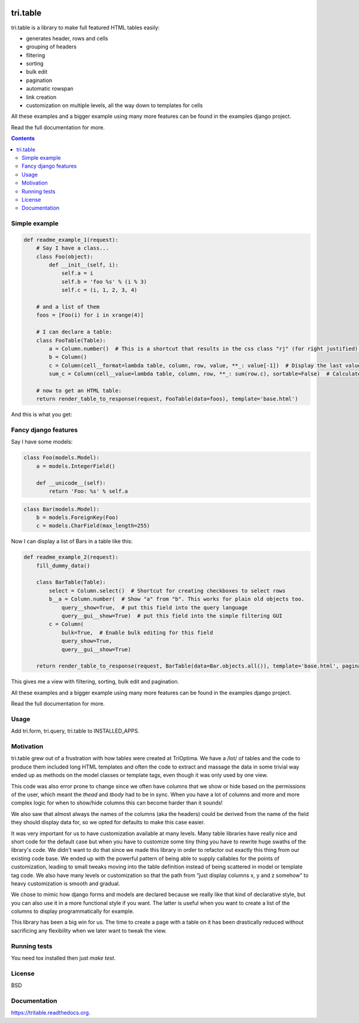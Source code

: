 .. image:: https://travis-ci.org/TriOptima/tri.table.svg?branch=master
    :target: https://travis-ci.org/TriOptima/tri.table


.. image:: https://codecov.io/github/TriOptima/tri.table/coverage.svg?branch=master
    :target: https://codecov.io/github/TriOptima/tri.table?branch=master


tri.table
=========

tri.table is a library to make full featured HTML tables easily:

* generates header, rows and cells
* grouping of headers
* filtering
* sorting
* bulk edit
* pagination
* automatic rowspan
* link creation
* customization on multiple levels, all the way down to templates for cells

All these examples and a bigger example using many more features can be found in the examples django project.

Read the full documentation for more.

.. contents::

Simple example
--------------

.. code:: python

    def readme_example_1(request):
        # Say I have a class...
        class Foo(object):
            def __init__(self, i):
                self.a = i
                self.b = 'foo %s' % (i % 3)
                self.c = (i, 1, 2, 3, 4)

        # and a list of them
        foos = [Foo(i) for i in xrange(4)]

        # I can declare a table:
        class FooTable(Table):
            a = Column.number()  # This is a shortcut that results in the css class "rj" (for right justified) being added to the header and cell
            b = Column()
            c = Column(cell__format=lambda table, column, row, value, **_: value[-1])  # Display the last value of the tuple
            sum_c = Column(cell__value=lambda table, column, row, **_: sum(row.c), sortable=False)  # Calculate a value not present in Foo

        # now to get an HTML table:
        return render_table_to_response(request, FooTable(data=foos), template='base.html')

And this is what you get:

.. image:: table_example_1.png

Fancy django features
---------------------

Say I have some models:

.. code:: python

    class Foo(models.Model):
        a = models.IntegerField()

        def __unicode__(self):
            return 'Foo: %s' % self.a
.. code:: python

    class Bar(models.Model):
        b = models.ForeignKey(Foo)
        c = models.CharField(max_length=255)

Now I can display a list of Bars in a table like this:

.. code:: python

    def readme_example_2(request):
        fill_dummy_data()

        class BarTable(Table):
            select = Column.select()  # Shortcut for creating checkboxes to select rows
            b__a = Column.number(  # Show "a" from "b". This works for plain old objects too.
                query__show=True,  # put this field into the query language
                query__gui__show=True)  # put this field into the simple filtering GUI
            c = Column(
                bulk=True,  # Enable bulk editing for this field
                query_show=True,
                query__gui__show=True)

        return render_table_to_response(request, BarTable(data=Bar.objects.all()), template='base.html', paginate_by=20)

This gives me a view with filtering, sorting, bulk edit and pagination.

All these examples and a bigger example using many more features can be found in the examples django project.

Read the full documentation for more.

Usage
-----

Add tri.form, tri.query, tri.table to INSTALLED_APPS.

Motivation
----------

tri.table grew out of a frustration with how tables were created at TriOptima. We have a /lot/ of tables and the code to produce them included long HTML templates and often the code to extract and massage the data in some trivial way ended up as methods on the model classes or template tags, even though it was only used by one view.

This code was also error prone to change since we often have columns that we show or hide based on the permissions of the user, which meant the `thead` and `tbody` had to be in sync. When you have a lot of columns and more and more complex logic for when to show/hide columns this can become harder than it sounds!

We also saw that almost always the names of the columns (aka the headers) could be derived from the name of the field they should display data for, so we opted for defaults to make this case easier.

It was very important for us to have customization available at many levels. Many table libraries have really nice and short code for the default case but when you have to customize some tiny thing you have to rewrite huge swaths of the library's code. We didn't want to do that since we made this library in order to refactor out exactly this thing from our existing code base. We ended up with the powerful pattern of being able to supply callables for the points of customization, leading to small tweaks moving into the table definition instead of being scattered in model or template tag code. We also have many levels or customization so that the path from “just display columns x, y and z somehow” to heavy customization is smooth and gradual. 

We chose to mimic how django forms and models are declared because we really like that kind of declarative style, but you can also use it in a more functional style if you want. The latter is useful when you want to create a list of the columns to display programmatically for example.

This library has been a big win for us. The time to create a page with a table on it has been drastically reduced without sacrificing any flexibility when we later want to tweak the view.

Running tests
-------------

You need tox installed then just `make test`.


License
-------

BSD


Documentation
-------------

https://tritable.readthedocs.org.
